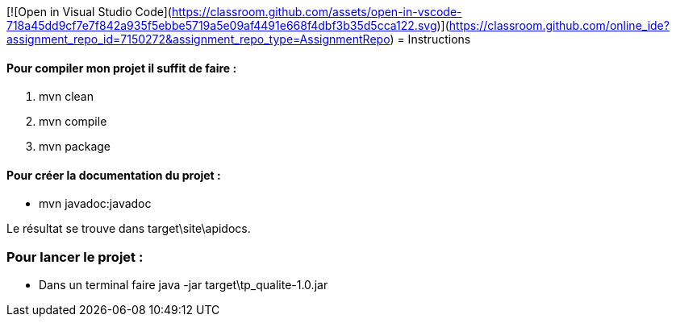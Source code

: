 [![Open in Visual Studio Code](https://classroom.github.com/assets/open-in-vscode-718a45dd9cf7e7f842a935f5ebbe5719a5e09af4491e668f4dbf3b35d5cca122.svg)](https://classroom.github.com/online_ide?assignment_repo_id=7150272&assignment_repo_type=AssignmentRepo)
= Instructions 

==== Pour compiler mon projet il suffit de faire : 
	. mvn clean
	. mvn compile
	. mvn package

==== Pour créer la documentation du projet : 
	* mvn javadoc:javadoc

Le résultat se trouve dans target\site\apidocs.

=== Pour lancer le projet : 
	* Dans un terminal faire java -jar target\tp_qualite-1.0.jar
